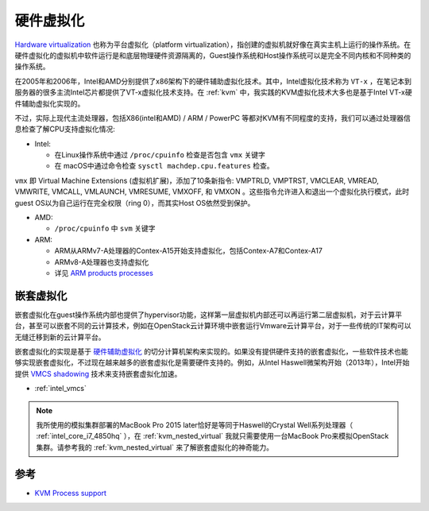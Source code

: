 .. _hardware_virtual:

=================
硬件虚拟化
=================

`Hardware virtualization <https://en.wikipedia.org/wiki/Virtualization#Hardware_virtualization>`_ 也称为平台虚拟化（platform virtualization），指创建的虚拟机就好像在真实主机上运行的操作系统。在硬件虚拟化的虚拟机中软件运行是和底层物理硬件资源隔离的，Guest操作系统和Host操作系统可以是完全不同内核和不同种类的操作系统。

在2005年和2006年，Intel和AMD分别提供了x86架构下的硬件辅助虚拟化技术。其中，Intel虚拟化技术称为 ``VT-x`` ，在笔记本到服务器的很多主流Intel芯片都提供了VT-x虚拟化技术支持。在 :ref:`kvm` 中，我实践的KVM虚拟化技术大多也是基于Intel VT-x硬件辅助虚拟化实现的。

不过，实际上现代主流处理器，包括X86(intel和AMD) / ARM / PowerPC 等都对KVM有不同程度的支持，我们可以通过处理器信息检查了解CPU支持虚拟化情况:

- Intel:

  - 在Linux操作系统中通过 ``/proc/cpuinfo`` 检查是否包含 ``vmx`` 关键字
  - 在 macOS中通过命令检查 ``sysctl machdep.cpu.features`` 检查。

``vmx`` 即 Virtual Machine Extensions (虚拟机扩展)，添加了10条新指令: VMPTRLD, VMPTRST, VMCLEAR, VMREAD, VMWRITE, VMCALL, VMLAUNCH, VMRESUME, VMXOFF, 和 VMXON 。这些指令允许进入和退出一个虚拟化执行模式，此时guest OS以为自己运行在完全权限（ring 0），而其实Host OS依然受到保护。

- AMD:

  - ``/proc/cpuinfo`` 中 ``svm`` 关键字

- ARM:

  - ARM从ARMv7-A处理器的Contex-A15开始支持虚拟化，包括Contex-A7和Contex-A17
  - ARMv8-A处理器也支持虚拟化
  - 详见 `ARM products processes <https://www.arm.com/products/silicon-ip-cpu>`_

嵌套虚拟化
===============

嵌套虚拟化在guest操作系统内部也提供了hypervisor功能，这样第一层虚拟机内部还可以再运行第二层虚拟机，对于云计算平台，甚至可以嵌套不同的云计算技术，例如在OpenStack云计算环境中嵌套运行Vmware云计算平台，对于一些传统的IT架构可以无缝迁移到新的云计算平台。

嵌套虚拟化的实现是基于 `硬件辅助虚拟化 <https://en.wikipedia.org/wiki/Hardware-assisted_virtualization>`_ 的切分计算机架构来实现的。如果没有提供硬件支持的嵌套虚拟化，一些软件技术也能够实现嵌套虚拟化，不过现在越来越多的嵌套虚拟化是需要硬件支持的。例如，从Intel Haswell微架构开始（2013年），Intel开始提供 `VMCS shadowing <https://en.wikipedia.org/wiki/VMCS_shadowing>`_ 技术来支持嵌套虚拟化加速。

- :ref:`intel_vmcs`

.. note::

   我所使用的模拟集群部署的MacBook Pro 2015 later恰好是等同于Haswell的Crystal Well系列处理器（ :ref:`intel_core_i7_4850hq` ），在 :ref:`kvm_nested_virtual` 我就只需要使用一台MacBook Pro来模拟OpenStack集群。请参考我的 :ref:`kvm_nested_virtual` 来了解嵌套虚拟化的神奇能力。

参考
======

- `KVM Process support <https://www.linux-kvm.org/page/Processor_support>`_
